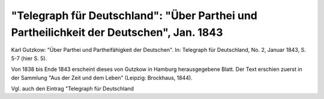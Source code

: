 "Telegraph für Deutschland": "Über Parthei und Partheilichkeit der Deutschen", Jan. 1843
========================================================================================

.. image:: FTeleD432-small.jpg
   :alt:

Karl Gutzkow: "Über Parthei und Partheifähigkeit der Deutschen". In: Telegraph für Deutschland, No. 2, Januar 1843, S. 5-7 (hier S. 5).

Von 1838 bis Ende 1843 erscheint dieses von Gutzkow in Hamburg herausgegebene Blatt. Der Text erschien zuerst in der Sammlung "Aus der Zeit und dem Leben" (Leipzig: Brockhaus, 1844).

Vgl. auch den Eintrag "Telegraph für Deutschland
